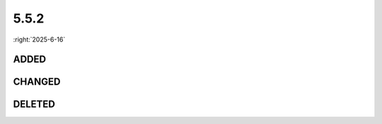 =====
5.5.2
=====

:right:`2025-6-16`

.. highlight:: typescript

.. rst-class:: release-notes

ADDED
=====

.. code-block::
  :caption: squared.base

  interface CacheValueUI {
      fontSynthesis?: FontSynthesis;
  }

  interface CacheStateUI {
      fontVariantAlternates?: string[];
  }

  class NodeUI {
      setFontVariantAlternates(fontFamily: string): void;
      get fontVariantAlternates(): string[];
      get fontSynthesis(): FontSynthesis;
  }

.. code-block::
  :caption: squared.lib

  /* constant */

  const enum CSS_TRAITS {
      CASE_SENSITIVE = 1024,
      STRING = 2048,
      POSITIVE = 4096,
      NEGATIVE = 8192
  }

  const enum CSS_ATTR_TYPE {
      NONE = 0,
      INTEGER = 1,
      NUMBER = 2,
      PERCENTAGE = 4,
      LENGTH = 8,
      LENGTH_PERCENTAGE = 16,
      ANGLE = 32,
      TIME = 64,
      RESOLUTION = 128,
      COLOR = 256,
      TRANSFORM_FUNCTION = 512,
      IMAGE = 1024,
      STRING = 2048,
      CUSTOM_IDENT = 4096,
      ANY = 8192,
      RAW_STRING = 16384
  }

  /* css */

  interface CssPropertyData {
      readonly type: number;
      readonly keywords?: (string | [string, string, (string | string[])?] | [string | string[], number[], boolean?] | [string[], string?] | [string[], string[], string?])[];
      readonly separator?: string | [string, number];
      readonly singleValue?: boolean;
      readonly allValue?: -1 | 0 | 1 | 2;
      readonly splitValue?: [number, number, number?];
      readonly repeatStart?: number | [number, RegExp];
      readonly typeValidator?: string;
  }

  interface UnitOptions {
      strict?: boolean;
  }

  interface CalculateVarAsStringOptions {
      attr?: CssStyleAttr;
  }

  function parseAttrType(element: HTMLElement, attr: CssStyleAttr, value: string): string;
  function hasAttrType(value: string): boolean;
  function isAttrType(attr: CssStyleAttr, value: string, type?: string): boolean;

  /* regex */

  const STRING: {
      LENGTH_0: string;
      LENGTH_PERCENTAGE_0: string;
      CSS_TRANSFORM: string;
      CSS_BASIC_SHAPE: string;
      CSS_IDENT: string;
      CSS_CUSTOM_IDENT: string;
  };

  /* internal */

  const CSS_PROPERTIES: {
      printColorAdjust: CssPropertyData;
      scrollTimeline: CssPropertyData;
      scrollTimelineAxis: CssPropertyData;
      scrollTimelineName: CssPropertyData;
      timelineScope: CssPropertyData;
      overflowClipMargin: CssPropertyData;
      viewTimeline: CssPropertyData;
      viewTimelineAxis: CssPropertyData;
      viewTimelineInset: CssPropertyData;
      viewTimelineName: CssPropertyData;
      viewTransitionName: CssPropertyData;
  };

  const CSS_PROPERTIES_WRITINGMODE: CssPropertiesWritingMode;
  const CSS_DATA_TYPES: CssDataTypes;
  const CSS_DATA_TYPES_ANY: CssDataTypes;
  const CSS_ATTR_TYPES: string[];

.. code-block::
  :caption: squared.base.lib.css

  function parseFontFeatureValues(documentRoot?: DocumentOrShadowRoot | null): FontFeatureValuesMap;

.. rst-class:: release-notes

CHANGED
=======

.. code-block::
  :caption: squared.lib

  /* css */

  function isLength(value: string, percent?: boolean, strict?: boolean): boolean; // strict
  function parseTime(value: string, fallback?: number): number; // fallback
  function parseResolution(value: string, fallback?: number): number;

  /* dom */

  function getNamedItem(element: Element, attr: string, fallback?: string): string; // fallback

  /* internal */

  const CSS_PROPERTIES: {
      container: CssPropertyData; // CSS_TRAITS.SHORTHAND
      alignmentBaseline: CssPropertyData; // svg.internal
      textRendering: CssPropertyData;
  };

  const CSS_PROPERTIES_WRITINGMODE: {
      overflowBlock: CssPropertyWritingModeData; // CSS_PROPERTIES
      overflowInline: CssPropertyWritingModeData;
  };

.. code-block::
  :caption: squared.svg.lib.internal

  const CSS_PROPERTIES: {
      d: CssPropertyData; // squared.internal
  };

.. code-block::
  :caption: squared.base.lib.css

  function getKeyframesRules(documentRoot?: DocumentOrShadowRoot | null): KeyframesMap; // documentRoot

.. rst-class:: release-notes

DELETED
=======

.. code-block::
  :caption: squared.lib.internal

  const CSS_PROPERTIES: {
      maskPositionX: CssPropertyData; // maskPosition
      maskPositionY: CssPropertyData;
      textJustify: CssPropertyData;
  };

.. code-block::
  :caption: squared.svg.lib.internal

  const CSS_PROPERTIES: {
      mask: CssPropertyData; // squared.internal
      maskComposite: CssPropertyData;
      maskClip: CssPropertyData;
      maskImage: CssPropertyData;
      maskMode: CssPropertyData;
      maskRepeat: CssPropertyData;
      maskOrigin: CssPropertyData;
      maskPosition: CssPropertyData;
      maskSize: CssPropertyData;
  };